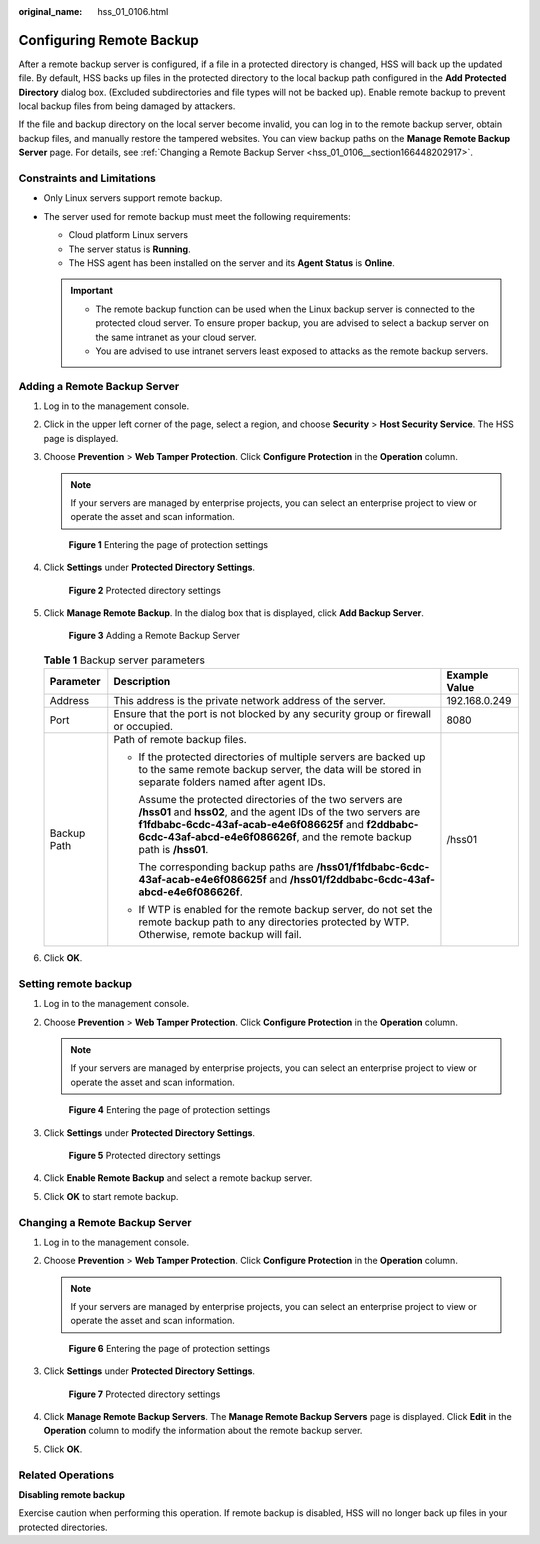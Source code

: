 :original_name: hss_01_0106.html

.. _hss_01_0106:

Configuring Remote Backup
=========================

After a remote backup server is configured, if a file in a protected directory is changed, HSS will back up the updated file. By default, HSS backs up files in the protected directory to the local backup path configured in the **Add Protected Directory** dialog box. (Excluded subdirectories and file types will not be backed up). Enable remote backup to prevent local backup files from being damaged by attackers.

If the file and backup directory on the local server become invalid, you can log in to the remote backup server, obtain backup files, and manually restore the tampered websites. You can view backup paths on the **Manage Remote Backup Server** page. For details, see :ref:`Changing a Remote Backup Server <hss_01_0106__section166448202917>`.

Constraints and Limitations
---------------------------

-  Only Linux servers support remote backup.
-  The server used for remote backup must meet the following requirements:

   -  Cloud platform Linux servers
   -  The server status is **Running**.
   -  The HSS agent has been installed on the server and its **Agent Status** is **Online**.

   .. important::

      -  The remote backup function can be used when the Linux backup server is connected to the protected cloud server. To ensure proper backup, you are advised to select a backup server on the same intranet as your cloud server.
      -  You are advised to use intranet servers least exposed to attacks as the remote backup servers.

Adding a Remote Backup Server
-----------------------------

#. Log in to the management console.

#. Click |image1| in the upper left corner of the page, select a region, and choose **Security** > **Host Security Service**. The HSS page is displayed.

#. Choose **Prevention** > **Web Tamper Protection**. Click **Configure Protection** in the **Operation** column.

   .. note::

      If your servers are managed by enterprise projects, you can select an enterprise project to view or operate the asset and scan information.


   .. figure:: /_static/images/en-us_image_0000001854854673.png
      :alt: **Figure 1** Entering the page of protection settings

      **Figure 1** Entering the page of protection settings

#. Click **Settings** under **Protected Directory Settings**.


   .. figure:: /_static/images/en-us_image_0000001669998725.png
      :alt: **Figure 2** Protected directory settings

      **Figure 2** Protected directory settings

#. Click **Manage Remote Backup**. In the dialog box that is displayed, click **Add Backup Server**.


   .. figure:: /_static/images/en-us_image_0000001620839122.png
      :alt: **Figure 3** Adding a Remote Backup Server

      **Figure 3** Adding a Remote Backup Server

   .. table:: **Table 1** Backup server parameters

      +-----------------------+----------------------------------------------------------------------------------------------------------------------------------------------------------------------------------------------------------------------------------------------------------------+-----------------------+
      | Parameter             | Description                                                                                                                                                                                                                                                    | Example Value         |
      +=======================+================================================================================================================================================================================================================================================================+=======================+
      | Address               | This address is the private network address of the server.                                                                                                                                                                                                     | 192.168.0.249         |
      +-----------------------+----------------------------------------------------------------------------------------------------------------------------------------------------------------------------------------------------------------------------------------------------------------+-----------------------+
      | Port                  | Ensure that the port is not blocked by any security group or firewall or occupied.                                                                                                                                                                             | 8080                  |
      +-----------------------+----------------------------------------------------------------------------------------------------------------------------------------------------------------------------------------------------------------------------------------------------------------+-----------------------+
      | Backup Path           | Path of remote backup files.                                                                                                                                                                                                                                   | /hss01                |
      |                       |                                                                                                                                                                                                                                                                |                       |
      |                       | -  If the protected directories of multiple servers are backed up to the same remote backup server, the data will be stored in separate folders named after agent IDs.                                                                                         |                       |
      |                       |                                                                                                                                                                                                                                                                |                       |
      |                       |    Assume the protected directories of the two servers are **/hss01** and **hss02**, and the agent IDs of the two servers are **f1fdbabc-6cdc-43af-acab-e4e6f086625f** and **f2ddbabc-6cdc-43af-abcd-e4e6f086626f**, and the remote backup path is **/hss01**. |                       |
      |                       |                                                                                                                                                                                                                                                                |                       |
      |                       |    The corresponding backup paths are **/hss01/f1fdbabc-6cdc-43af-acab-e4e6f086625f** and **/hss01/f2ddbabc-6cdc-43af-abcd-e4e6f086626f**.                                                                                                                     |                       |
      |                       |                                                                                                                                                                                                                                                                |                       |
      |                       | -  If WTP is enabled for the remote backup server, do not set the remote backup path to any directories protected by WTP. Otherwise, remote backup will fail.                                                                                                  |                       |
      +-----------------------+----------------------------------------------------------------------------------------------------------------------------------------------------------------------------------------------------------------------------------------------------------------+-----------------------+

#. Click **OK**.

Setting remote backup
---------------------

#. Log in to the management console.

#. Choose **Prevention** > **Web Tamper Protection**. Click **Configure Protection** in the **Operation** column.

   .. note::

      If your servers are managed by enterprise projects, you can select an enterprise project to view or operate the asset and scan information.


   .. figure:: /_static/images/en-us_image_0000001854854673.png
      :alt: **Figure 4** Entering the page of protection settings

      **Figure 4** Entering the page of protection settings

#. Click **Settings** under **Protected Directory Settings**.


   .. figure:: /_static/images/en-us_image_0000001669998725.png
      :alt: **Figure 5** Protected directory settings

      **Figure 5** Protected directory settings

#. Click **Enable Remote Backup** and select a remote backup server.

#. Click **OK** to start remote backup.

.. _hss_01_0106__section166448202917:

Changing a Remote Backup Server
-------------------------------

#. Log in to the management console.

#. Choose **Prevention** > **Web Tamper Protection**. Click **Configure Protection** in the **Operation** column.

   .. note::

      If your servers are managed by enterprise projects, you can select an enterprise project to view or operate the asset and scan information.


   .. figure:: /_static/images/en-us_image_0000001854854673.png
      :alt: **Figure 6** Entering the page of protection settings

      **Figure 6** Entering the page of protection settings

#. Click **Settings** under **Protected Directory Settings**.


   .. figure:: /_static/images/en-us_image_0000001669998725.png
      :alt: **Figure 7** Protected directory settings

      **Figure 7** Protected directory settings

#. Click **Manage Remote Backup Servers**. The **Manage Remote Backup Servers** page is displayed. Click **Edit** in the **Operation** column to modify the information about the remote backup server.

#. Click **OK**.

Related Operations
------------------

**Disabling remote backup**

Exercise caution when performing this operation. If remote backup is disabled, HSS will no longer back up files in your protected directories.

.. |image1| image:: /_static/images/en-us_image_0000001517477398.png
